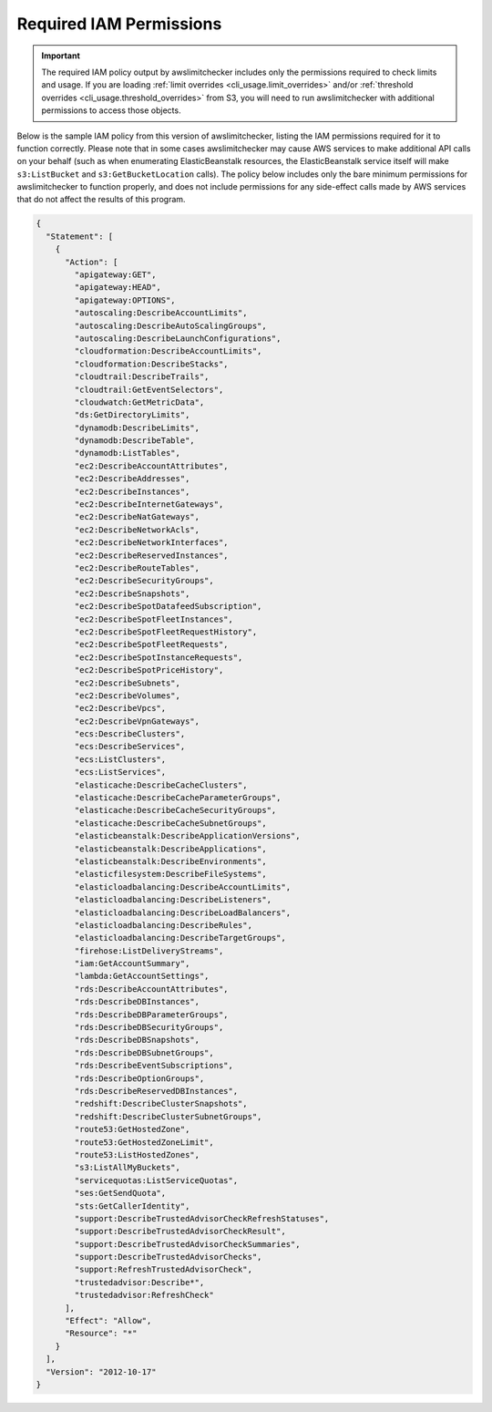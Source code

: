 
.. -- WARNING -- WARNING -- WARNING
   This document is automatically generated by
   awslimitchecker/docs/build_generated_docs.py.
   Please edit that script, or the template it points to.

.. _iam_policy:

Required IAM Permissions
========================

.. important::
   The required IAM policy output by awslimitchecker includes only the permissions
   required to check limits and usage. If you are loading
   :ref:`limit overrides <cli_usage.limit_overrides>` and/or
   :ref:`threshold overrides <cli_usage.threshold_overrides>` from S3, you will
   need to run awslimitchecker with additional permissions to access those objects.

Below is the sample IAM policy from this version of awslimitchecker, listing the IAM
permissions required for it to function correctly. Please note that in some cases
awslimitchecker may cause AWS services to make additional API calls on your behalf
(such as when enumerating ElasticBeanstalk resources, the ElasticBeanstalk service
itself will make ``s3:ListBucket`` and ``s3:GetBucketLocation`` calls). The policy
below includes only the bare minimum permissions for awslimitchecker to function
properly, and does not include permissions for any side-effect calls made by AWS
services that do not affect the results of this program.

.. code-block:: json

    {
      "Statement": [
        {
          "Action": [
            "apigateway:GET",
            "apigateway:HEAD",
            "apigateway:OPTIONS",
            "autoscaling:DescribeAccountLimits",
            "autoscaling:DescribeAutoScalingGroups",
            "autoscaling:DescribeLaunchConfigurations",
            "cloudformation:DescribeAccountLimits",
            "cloudformation:DescribeStacks",
            "cloudtrail:DescribeTrails",
            "cloudtrail:GetEventSelectors",
            "cloudwatch:GetMetricData",
            "ds:GetDirectoryLimits",
            "dynamodb:DescribeLimits",
            "dynamodb:DescribeTable",
            "dynamodb:ListTables",
            "ec2:DescribeAccountAttributes",
            "ec2:DescribeAddresses",
            "ec2:DescribeInstances",
            "ec2:DescribeInternetGateways",
            "ec2:DescribeNatGateways",
            "ec2:DescribeNetworkAcls",
            "ec2:DescribeNetworkInterfaces",
            "ec2:DescribeReservedInstances",
            "ec2:DescribeRouteTables",
            "ec2:DescribeSecurityGroups",
            "ec2:DescribeSnapshots",
            "ec2:DescribeSpotDatafeedSubscription",
            "ec2:DescribeSpotFleetInstances",
            "ec2:DescribeSpotFleetRequestHistory",
            "ec2:DescribeSpotFleetRequests",
            "ec2:DescribeSpotInstanceRequests",
            "ec2:DescribeSpotPriceHistory",
            "ec2:DescribeSubnets",
            "ec2:DescribeVolumes",
            "ec2:DescribeVpcs",
            "ec2:DescribeVpnGateways",
            "ecs:DescribeClusters",
            "ecs:DescribeServices",
            "ecs:ListClusters",
            "ecs:ListServices",
            "elasticache:DescribeCacheClusters",
            "elasticache:DescribeCacheParameterGroups",
            "elasticache:DescribeCacheSecurityGroups",
            "elasticache:DescribeCacheSubnetGroups",
            "elasticbeanstalk:DescribeApplicationVersions",
            "elasticbeanstalk:DescribeApplications",
            "elasticbeanstalk:DescribeEnvironments",
            "elasticfilesystem:DescribeFileSystems",
            "elasticloadbalancing:DescribeAccountLimits",
            "elasticloadbalancing:DescribeListeners",
            "elasticloadbalancing:DescribeLoadBalancers",
            "elasticloadbalancing:DescribeRules",
            "elasticloadbalancing:DescribeTargetGroups",
            "firehose:ListDeliveryStreams",
            "iam:GetAccountSummary",
            "lambda:GetAccountSettings",
            "rds:DescribeAccountAttributes",
            "rds:DescribeDBInstances",
            "rds:DescribeDBParameterGroups",
            "rds:DescribeDBSecurityGroups",
            "rds:DescribeDBSnapshots",
            "rds:DescribeDBSubnetGroups",
            "rds:DescribeEventSubscriptions",
            "rds:DescribeOptionGroups",
            "rds:DescribeReservedDBInstances",
            "redshift:DescribeClusterSnapshots",
            "redshift:DescribeClusterSubnetGroups",
            "route53:GetHostedZone",
            "route53:GetHostedZoneLimit",
            "route53:ListHostedZones",
            "s3:ListAllMyBuckets",
            "servicequotas:ListServiceQuotas",
            "ses:GetSendQuota",
            "sts:GetCallerIdentity",
            "support:DescribeTrustedAdvisorCheckRefreshStatuses",
            "support:DescribeTrustedAdvisorCheckResult",
            "support:DescribeTrustedAdvisorCheckSummaries",
            "support:DescribeTrustedAdvisorChecks",
            "support:RefreshTrustedAdvisorCheck",
            "trustedadvisor:Describe*",
            "trustedadvisor:RefreshCheck"
          ],
          "Effect": "Allow",
          "Resource": "*"
        }
      ],
      "Version": "2012-10-17"
    }

